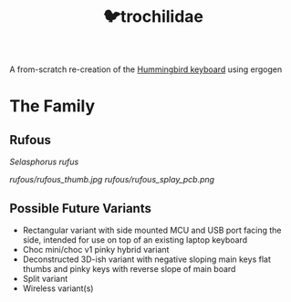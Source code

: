 #+title: 🐦trochilidae

A from-scratch re-creation of the [[https://github.com/PJE66/hummingbird][Hummingbird keyboard]] using ergogen

* The Family
** Rufous
/Selasphorus rufus/

[[rufous/rufous_thumb.jpg]]
[[rufous/rufous_splay_pcb.png]]

** Possible Future Variants
- Rectangular variant with side mounted MCU and USB port facing the side, intended for use on top of an existing laptop keyboard
- Choc mini/choc v1 pinky hybrid variant
- Deconstructed 3D-ish variant with negative sloping main keys flat thumbs and pinky keys with reverse slope of main board
- Split variant
- Wireless variant(s)
